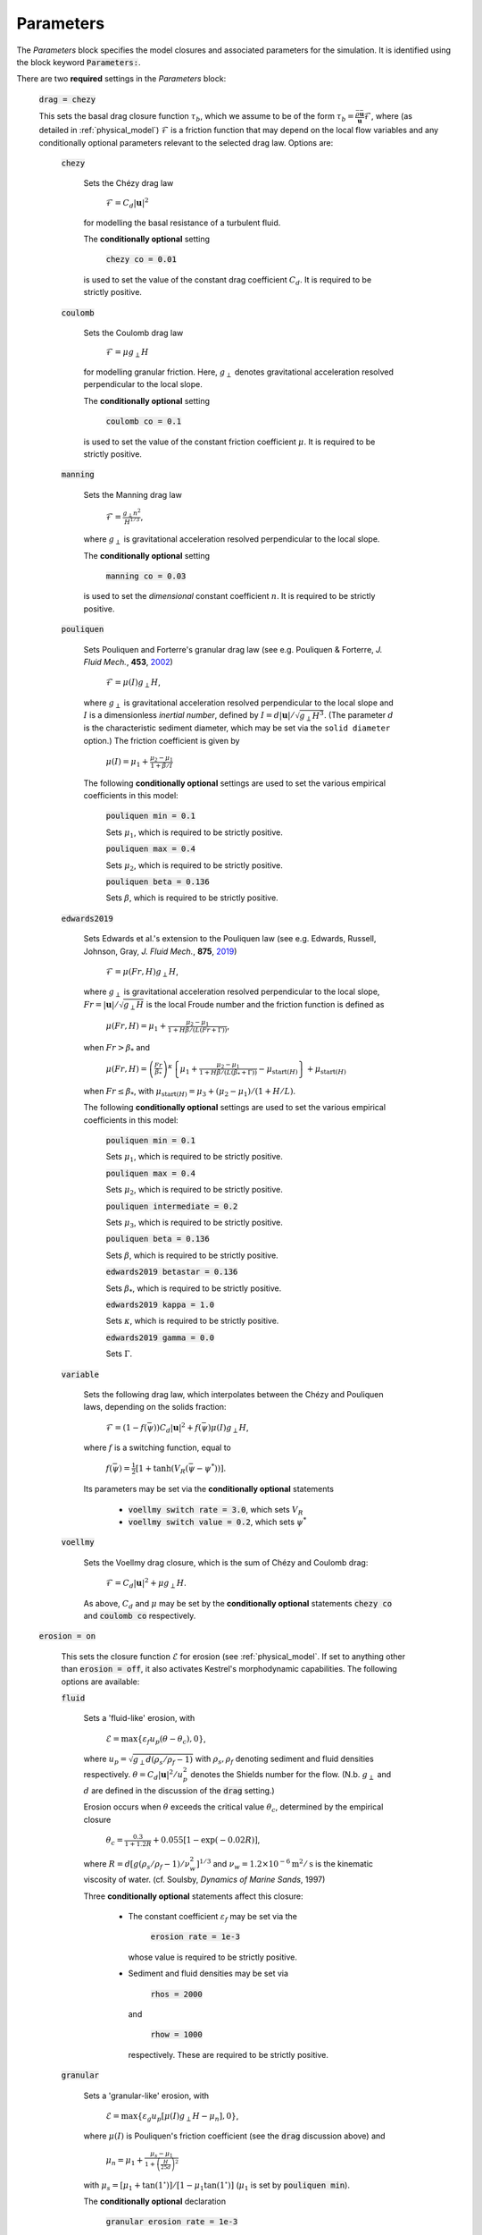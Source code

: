 Parameters
----------

The *Parameters* block specifies the model closures and associated parameters
for the simulation. It is identified using the block keyword
:code:`Parameters:`.

There are two **required** settings in the *Parameters* block:

    :code:`drag = chezy`

    This sets the basal drag closure function :math:`\tau_b`, which we assume to
    be of the form :math:`\tau_b = \frac{\bar{\rho}
    \bar{\mathbf{u}}}{\mathbf{u}}\mathcal{F}`, where (as detailed in
    :ref:`physical_model`) :math:`\mathcal{F}` is a friction function that may
    depend on the local flow variables and any conditionally optional parameters
    relevant to the selected drag law. Options are:

        :code:`chezy`

            Sets the Chézy drag law

                :math:`\mathcal{F} = C_d |\mathbf{u}|^2`

            for modelling the basal resistance of a turbulent fluid.

            The **conditionally optional** setting

                :code:`chezy co = 0.01`

            is used to set the value of the constant drag coefficient
            :math:`C_d`. It is required to be strictly positive.

        :code:`coulomb`

            Sets the Coulomb drag law

                :math:`\mathcal{F} = \mu g_\perp H`

            for modelling granular friction. Here, :math:`g_\perp` denotes
            gravitational acceleration resolved perpendicular to the local
            slope.

            The **conditionally optional** setting

                :code:`coulomb co = 0.1`

            is used to set the value of the constant friction coefficient
            :math:`\mu`. It is required to be strictly positive.

        :code:`manning`

            Sets the Manning drag law
            
                :math:`\mathcal{F} = \frac{g_\perp n^2}{H^{1/3}}`,

            where :math:`g_\perp` is gravitational acceleration resolved
            perpendicular to the local slope.

            The **conditionally optional** setting

                :code:`manning co = 0.03`
     
            is used to set the *dimensional* constant coefficient :math:`n`.  It
            is required to be strictly positive.

        :code:`pouliquen`

            Sets Pouliquen and Forterre's granular drag law (see e.g. Pouliquen
            & Forterre, *J. Fluid Mech.*, **453**, `2002
            <https://doi.org/10.1017/S0022112001006796>`_)

                :math:`\mathcal{F} = \mu(I) g_\perp H`,

            where :math:`g_\perp` is gravitational acceleration resolved
            perpendicular to the local slope and :math:`I` is a dimensionless
            *inertial number*, defined by :math:`I = d |\mathbf{u}| /
            \sqrt{g_\perp H^3}`. (The parameter :math:`d` is the characteristic
            sediment diameter, which may be set via the ``solid diameter``
            option.) The friction coefficient is given by

                :math:`\mu(I) = \mu_1 + \frac{\mu_2 - \mu_1}{1 + \beta / I}`

            The following **conditionally optional** settings are used to set
            the various empirical coefficients in this model:

                :code:`pouliquen min = 0.1`

                Sets :math:`\mu_1`, which is required to be strictly positive.
            
                :code:`pouliquen max = 0.4`

                Sets :math:`\mu_2`, which is required to be strictly positive.
            
                :code:`pouliquen beta = 0.136`

                Sets :math:`\beta`, which is required to be strictly positive.

        :code:`edwards2019`

            Sets Edwards et al.'s extension to the Pouliquen law (see e.g. 
            Edwards, Russell, Johnson, Gray, *J. Fluid Mech.*, **875**, `2019
            <https://doi.org/10.1017/jfm.2019.517>`_)

                :math:`\mathcal{F} = \mu(Fr, H) g_\perp H`,

            where :math:`g_\perp` is gravitational acceleration resolved
            perpendicular to the local slope, :math:`Fr = |\mathbf{u}|/\sqrt{g_\perp H}` 
            is the local Froude number and the friction function is defined as

                :math:`\mu(Fr, H) = \mu_1 + \frac{\mu_2 - \mu_1}{1 + H \beta / (L(Fr + \Gamma))}`,

            when :math:`Fr > \beta_*` and

                :math:`\mu(Fr, H) = \left(\frac{Fr}{\beta_*}\right)^\kappa \left\{\mu_1 + \frac{\mu_2 - \mu_1}{1 + H \beta / (L(\beta_* + \Gamma))} - \mu_{\mathrm{start}(H)}\right\} + \mu_{\mathrm{start}(H)}`

            when :math:`Fr \leq \beta_*`, with :math:`\mu_{\mathrm{start}(H)} =
            \mu_3 + (\mu_2 - \mu_1) / (1 + H / L)`.

            The following **conditionally optional** settings are used to set
            the various empirical coefficients in this model:

                :code:`pouliquen min = 0.1`

                Sets :math:`\mu_1`, which is required to be strictly positive.
            
                :code:`pouliquen max = 0.4`

                Sets :math:`\mu_2`, which is required to be strictly positive.

                :code:`pouliquen intermediate = 0.2`
            
                Sets :math:`\mu_3`, which is required to be strictly positive.

                :code:`pouliquen beta = 0.136`

                Sets :math:`\beta`, which is required to be strictly positive.

                :code:`edwards2019 betastar = 0.136`
                
                Sets :math:`\beta_*`, which is required to be strictly positive.

                :code:`edwards2019 kappa = 1.0`

                Sets :math:`\kappa`, which is required to be strictly positive.

                :code:`edwards2019 gamma = 0.0`

                Sets :math:`\Gamma`.

        :code:`variable`

            Sets the following drag law, which interpolates between the Chézy
            and Pouliquen laws, depending on the solids fraction:

                :math:`\mathcal{F} = (1 - f(\bar{\psi})) C_d |\mathbf{u}|^2 +
                f(\bar{\psi}) \mu(I) g_\perp H`,

            where :math:`f` is a switching function, equal to

                :math:`f(\bar{\psi})=\frac{1}{2}[1+\tanh(V_R(\bar{\psi}-\psi^*))]`.

            Its parameters may be set via the **conditionally optional**
            statements

                * :code:`voellmy switch rate = 3.0`, which sets :math:`V_R`
                * :code:`voellmy switch value = 0.2`, which sets
                  :math:`\psi^*`

        :code:`voellmy`

            Sets the Voellmy drag closure, which is the sum of Chézy and Coulomb
            drag:

                :math:`\mathcal{F} = C_d |\mathbf{u}|^2 + \mu g_\perp H`.

            As above, :math:`C_d` and :math:`\mu` may be set by the
            **conditionally optional** statements :code:`chezy co` and
            :code:`coulomb co` respectively.

    :code:`erosion = on`

        This sets the closure function :math:`\mathcal{E}` for erosion (see
        :ref:`physical_model`. If set to anything other than :code:`erosion =
        off`, it also activates Kestrel's morphodynamic capabilities. The
        following options are available:

        :code:`fluid`

            Sets a 'fluid-like' erosion, with

                :math:`\mathcal{E} = \max\{ \varepsilon_f u_p (\theta - \theta_c), 0\}`,

            where :math:`u_p = \sqrt{g_\perp d (\rho_s/\rho_f - 1)}` with
            :math:`\rho_s, \rho_f` denoting sediment and fluid densities
            respectively.  :math:`\theta = C_d |\mathbf{u}|^2/u_p^2` denotes the
            Shields number for the flow. (N.b. :math:`g_\perp` and :math:`d` are
            defined in the discussion of the :code:`drag` setting.)

            Erosion occurs when :math:`\theta` exceeds the critical value
            :math:`\theta_c`, determined by the empirical closure

                :math:`\theta_c = \frac{0.3}{1 + 1.2 R} + 0.055[1-\exp(-0.02R)]`,

            where :math:`R = d [g (\rho_s/\rho_f - 1) / \nu_w^2]^{1/3}` and
            :math:`\nu_w = 1.2\times 10^{-6}\textrm{m}^2/\textrm{s}` is the
            kinematic viscosity of water. (cf. Soulsby, *Dynamics of Marine
            Sands*, 1997)

            Three **conditionally optional** statements affect this closure:
            
                * The constant coefficient :math:`\varepsilon_f` may be set via the

                    :code:`erosion rate = 1e-3`

                  whose value is required to be strictly positive.

                * Sediment and fluid densities may be set via

                    :code:`rhos = 2000`

                  and

                    :code:`rhow = 1000`

                  respectively. These are required to be strictly positive.

        :code:`granular`

            Sets a 'granular-like' erosion, with

                :math:`\mathcal{E} = \max\{ \varepsilon_g u_p [\mu(I)g_\perp H - \mu_n], 0\}`,

            where :math:`\mu(I)` is Pouliquen's friction coefficient (see the
            :code:`drag` discussion above) and 

                :math:`\mu_n = \mu_1 + \frac{\mu_s - \mu_1}{1 +
                \left(\frac{H}{25d}\right)^2}`

            with :math:`\mu_s = [\mu_1 + \tan(1^\circ)] / [1 - \mu_1
            \tan(1^\circ)]` (:math:`\mu_1` is set by :code:`pouliquen min`).

            The **conditionally optional** declaration

                :code:`granular erosion rate = 1e-3`

            may be used to set the constant coefficient :math:`\varepsilon_g`,
            which is required to be strictly positive.

        :code:`mixed` or :code:`on` (default)

            Sets the following erosion law that switches between fluid-like and
            granular-like erosion rates, depending on the solids fraction:

                :math:`\mathcal{E} = (1 - f(\bar{\psi})) \mathcal{E}_f +
                f(\bar{\psi}) \mathcal{E}_g`,

            where :math:`\mathcal{E}_f` and :math:`\mathcal{E}_g` are the
            corresponding erosion rates according to the :code:`fluid` and
            :code:`granular` closures respectively. The function :math:`f` is
            the same switching function as in the case of :code:`drag =
            variable`.

        :code:`off`

            Sets :math:`\mathcal{E} = 0`.

        :code:`simple`

            Sets a simple model for erosion based on the Shields number, with no
            critical value:

                :math:`\mathcal{E} = \varepsilon u_p \theta`.

            The constant coefficient :math:`\varepsilon` may be defined via the
            **conditionally optional** setting 

                :code:`erosion rate = 1e-3`

            which is required to be strictly positive.

The remaining settings in the *Parameters* block are **optional**. We list them
below:

    :code:`bed porosity = 0.35`

        Sets the bed porosity :math:`p`. This is related to the solid fraction
        :math:`\psi_b` of the bed by :math:`\psi_b = 1 - p` and as such, affects
        the rate of sediment transfer between the flow and bed (see
        :ref:`physical_model`). Kestrel requires :math:`0 < p \leq 1`.

        .. note::
            In most cases, it is prudent to have ``bed porosity`` equal to ``1 -
            maxPack``.
 
    :code:`deposition = Spearman Manning`

        This sets the deposition rate closure :math:`\mathcal{D}`. The following
        options are available:

            :code:`none`

                Sets :math:`\mathcal{D} = 0`.

            :code:`simple`

                Sets a simple quadratic hindered settling law of the form

                    :math:`\mathcal{D} = w_s \bar{\psi}(1 -
                    \bar{\psi}/\psi_{\max})`,

                where :math:`w_s` is characteristic sediment settling speed
                and :math:`\psi_{\max}` is the maximum volume fraction that the
                flowing sediment may be packed into. These constant coefficients
                may be set via the **conditionally optional** declarations:

                    :code:`settling speed = 1e-3`

                    sets :math:`w_s`. If not explicitly set, Kestrel defaults to
                    using an empirical law based on the solid diameter
                    :math:`d`:

                        :math:`w_s = \frac{\nu_w}{d}\left\{\sqrt{10.36^2 + 1.048R} - 10.36\right\}`,

                    where (as above) :math:`R = d [g (\rho_s/\rho_f - 1) / \nu_w^2]^{1/3}` and
                    :math:`\nu_w = 1.2\times 10^{-6}\textrm{m}^2/\textrm{s}` is the
                    kinematic viscosity of water.

                    :code:`maxPack = 0.65`

                    sets :math:`\psi_{\max}`.

            :code:`Spearman Manning`

                Sets an empirical hindered settling law due to Spearman &
                Manning (*Ocean Dynam.* **67(3)**, 2017):

                    :math:`\mathcal{D} = w_s \bar{\psi} (1 - \bar{\psi})^a (1 -
                    \bar{\psi}/\psi_{\max})^b`

                The exponents :math:`a` and :math:`b` are determined via the
                formulae :math:`a = 2.7 - 0.15 n` and :math:`b = 0.62n - 1.46`
                where

                    :math:`n = \frac{4.7 + 0.41 (u_p d / \nu_w)^{3/4}}{1 + 0.175
                    (u_p d / \nu_w)^{3/4}}`

                (Rowe, P. N, *Chem. Eng. Sci*, **42**, 1987). The constants
                :math:`w_s` and :math:`\psi_{\max}` may be set via
                :code:`settling speed` and :code:`maxPack` resp. (as above).

    :code:`eddy viscosity = 0.0`

        Sets the (constant) value of eddy viscosity :math:`\nu` in the model
        (see :ref:`physical_model`). This value is required to be non-negative.

        .. warning::
            If you want to simulate morphodynamics then eddy viscosity must be
            non-zero. Otherwise, the underlying governing equations are
            ill-posed as an initial value problem and Kestrel's numerical
            solutions will fail to converge as the grid resolution is refined.

    :code:`erosion critical height = 0.01`

        Sets a critical flow depth :math:`H_c` in metres, below which erosion is
        not permitted. This ensures that rapid thin flows do not unphysically
        erode the bed. It is recommended that this is at least equal to the
        characteristic solid diameter :math:`d`. It is required to be strictly
        positive.

        A phenomenological function :math:`\chi(H)` is pre-multiplied to the
        value of the morphodynamic transfer rates :math:`\mathcal{E}` and
        :math:`\mathcal{D}` to achieve this. It is user-selectable via the
        **conditionally optional** setting

        :code:`morphodynamic damping`

        This has options

            * ``off``. Sets :math:`\chi = 1`.
            * ``rat3``. Sets :math:`\chi = 0` if :math:`H < H_c`,
              :math:`\chi = 1` if :math:`H > 2 H_c`, :math:`\chi = (\frac{H}{H_c} - 1)^3 [(2 - \frac{H}{H_c})^{3} + (\frac{H}{H_c} - 1)]^{-1}` otherwise.
            * ``tanh`` (default). Sets :math:`\chi = \frac{1}{2}[1 + \tanh(10
              \log(H/H_c))]`.

    :code:`erosion depth = 1`

        Sets the depth in metres up to which erosion is permitted. In the
        notation of :ref:`physical_model`, this means setting :math:`\Delta
        b_{\max}`. It is required to be non-negative.

        A phenomenological function :math:`\Theta(\Delta b)` (where
        :math:`\Delta b \equiv b(\mathbf{x},t) - b_0(\mathbf{x},0)`) is
        pre-multiplied to the value of the erosion rate :math:`\mathcal{E}` to
        achieve this. It is user-selectable via the **conditionally optional**
        setting

        :code:`erosion transition`

        This has options

            * ``off``. Sets :math:`\Theta = 1`.
            * ``smooth`` (default). Sets :math:`\Theta = \frac{1}{2}[1 +
              \tanh(10^5(\Delta b + \Delta b_{\max}))]`.
            * ``step``. Sets :math:`\Theta = 0` if :math:`\Delta b < -\Delta
              b_{\max}`, :math:`\Theta = 1` otherwise.

    :code:`g = 9.81`

        Sets the gravitational acceleration :math:`g`.

    :code:`geometric factors = on`

        This option selects whether the model equations that Kestrel solves
        should consider geometric corrections that arise due to variations in
        the topographic surface. This is the default model, described in
        :ref:`physical_model`. If ``geometric factors = off``, the only effect
        of slope variation left in the model is that of gravitational forcing
        along the direction of steepest descent. This is equivalent to setting
        :math:`\gamma \equiv 1` in :ref:`physical_model`.

        For more information, see this `reference
        <https://arxiv.org/abs/2306.16185>`_.

        .. warning::
            Note that, if :code:`geometric factors = off`, then :math:`g_\perp
            \equiv g`.

    :code:`solid diameter = 1e-3`

        Sets the characteristic sediment diameter :math:`d`. This affects
        various optional closures, that model the physics of grains such as the
        settling speed, ``Pouliquen`` drag rule and ``granular`` erosion. It is
        required to be strictly positive.
 
